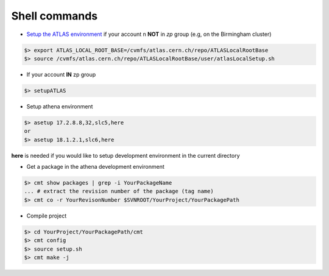 Shell commands
=====================


* `Setup the ATLAS environment <https://twiki.cern.ch/twiki/bin/view/AtlasComputing/AtlasSetup?redirectedfrom=Atlas.AtlasSetup>`_ if your account n **NOT** in *zp* group (e.g, on the Birmingham cluster)

.. code-block:: sh


    $> export ATLAS_LOCAL_ROOT_BASE=/cvmfs/atlas.cern.ch/repo/ATLASLocalRootBase
    $> source /cvmfs/atlas.cern.ch/repo/ATLASLocalRootBase/user/atlasLocalSetup.sh

* If your account **IN** zp group

.. code-block:: sh
    
        $> setupATLAS

* Setup athena environment
  
.. code-block:: sh

    $> asetup 17.2.8.8,32,slc5,here
    or 
    $> asetup 18.1.2.1,slc6,here

**here** is needed if you would like to setup development environment in the current directory


* Get a package in the athena development environment

.. code-block:: sh

    $> cmt show packages | grep -i YourPackageName
    ... # extract the revision number of the package (tag name)
    $> cmt co -r YourRevisonNumber $SVNROOT/YourProject/YourPackagePath
 
* Compile project

.. code-block:: sh

    $> cd YourProject/YourPackagePath/cmt
    $> cmt config
    $> source setup.sh
    $> cmt make -j
